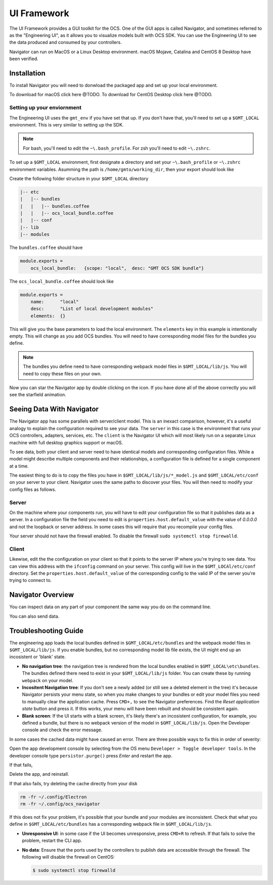 .. _ui_fwk:

UI Framework
============

The UI Framework provides a GUI toolkit for the OCS.  One of the GUI apps is called Navigator, and sometimes referred to as the "Engineering UI", as it allows you to visualize models built with OCS SDK.  You can use the Engineering UI to see the data produced and consumed by your controllers.

Navigator can run on MacOS or a Linux Desktop environment.  macOS Mojave, Catalina and CentOS 8 Desktop have been verified.

Installation
------------

To install Navigator you will need to donwload the packaged app and set up your local environment.

To download for macOS click here @TODO.  To download for CentOS Desktop click here @TODO.

Setting up your enviornment
###########################

The Engineering UI uses the ``gmt_env`` if you have set that up.  If you don't have that, you'll need to set up a ``$GMT_LOCAL`` environment.  This is very similar to setting up the SDK.  

.. note::
    For bash, you'll need to edit the ``~\.bash_profile``. For zsh you'll need to edit ``~\.zshrc``.

To set up a ``$GMT_LOCAL`` environment, first designate a directory and set your ``~\.bash_profile`` or ``~\.zshrc`` environment variables.  Asumming the path is ``/home/gmto/working_dir``, then your export should look like

.. code-block:: bash
  export GMT_LOCAL=/home/gmto/working_dir

Create the following folder structure in your ``$GMT_LOCAL`` directory

.. code-block:: bash

    |-- etc
    |   |-- bundles
    |   |   |-- bundles.coffee
    |   |   |-- ocs_local_bundle.coffee
    |   |-- conf
    |-- lib
    |-- modules

The ``bundles.coffee`` should have

.. code-block:: coffee

    module.exports =
        ocs_local_bundle:   {scope: "local",  desc: "GMT OCS SDK bundle"}

The ``ocs_local_bundle.coffee`` should look like

.. code-block:: coffee

    module.exports =
        name:      "local"
        desc:      "List of local development modules"
        elements:  {}

This will give you the base parameters to load the local environment. The ``elements`` key in this example is intentionally empty. This will change as you add OCS bundles.  You will need to have corresponding model files for the bundles you define.

.. note::
    
    The bundles you define need to have corresponding webpack model files in ``$GMT_LOCAL/lib/js``.  You will need to copy these files on your own.

Now you can star the Navigator app by double clicking on the icon.  If you have done all of the above correctly you will see the starfield animation.

.. image:: navigator_images/navigator_first_run.png
  :align: center
  :alt: Navigator on first launch.

Seeing Data With Navigator
----------

The Navigator app has some parallels with server/client model.  This is an inexact comparison, however, it's a useful analogy to explain the configuration required to see your data.  The ``server`` in this case is the environment that runs your OCS controllers, adapters, services, etc.  The ``client`` is the Navigator UI which will most likely run on a separate Linux machine with full desktop graphics support or macOS.

To see data, both your client and server need to have identical models and corresponding configuration files.  While a model might describe multiple components and their relationships, a configuration file is defined for a single component at a time.  

The easiest thing to do is to copy the files you have in ``$GMT_LOCAL/lib/js/*_model.js`` and ``$GMT_LOCAL/etc/conf`` on your server to your client.  Navigator uses the same paths to discover your files.  You will then need to modify your config files as follows.

Server
######

On the machine where your components run, you will have to edit your configuration file so that it publishes data as a server.  In a configuration file the field you need to edit is ``properties.host.default_value`` with the value of `0.0.0.0` and not the loopback or server address.  In some cases this will require that you recompile your config files.

Your server should not have the firewall enabled.  To disable the firewall ``sudo systemctl stop firewalld``.

Client
######

Likewise, edit the the configuration on your client so that it points to the server IP where you're trying to see data.  You can view this address with the ``ifconfig`` command on your server.  This config will live in the ``$GMT_LOCAl/etc/conf`` directory.  Set the ``properties.host.default_value`` of the corresponding config to the valid IP of the server you're trying to connect to.


Navigator Overview
----------


.. image:: navigator_images/navigator_overview.png
  :align: center
  :target: ../_images/navigator_overview.png
  :alt: Navigator overview.

You can inspect data on any part of your component the same way you do on the command line.

.. image:: navigator_images/navigator_data1.png
  :align: center
  :target: ../_images/navigator_data1.png
  :alt: Navigator with inspect.

.. image:: navigator_images/navigator_data2.png
  :align: center
  :target: ../_images/navigator_data2.png
  :alt: Navigator  inspect.

You can also send data.

.. image:: navigator_images/navigator_send.png
  :align: center
  :target: ../_images/navigator_send.png
  :alt: Navigator send.


Troubleshooting Guide
---------------------

The engineering app loads the local bundles defined in ``$GMT_LOCAL/etc/bundles`` and the webpack model files in ``$GMT_LOCAL/lib/js``.  If you enable bundles, but no corresponding model lib file exists, the UI might end up an incosistent or 'blank' state.

* **No navigation tree**: the navigation tree is rendered from the local bundles enabled in ``$GMT_LOCAL\etc\bundles``.  The bundles defined there need to exist in your ``$GMT_LOCAL/lib/js`` folder.  You can create these by running ``webpack`` on your model.
* **Incositent Navigation tree**: If you don't see a newly added (or still see a deleted element in the tree) it's because Navigator persists your menu state, so when you make changes to your bundles or edit your model files you need to manually clear the application cache.  Press ``CMD+,`` to see the Navigator preferences.  Find the `Reset application state` button and press it.  If this works, your menu will have been rebuilt and should be consistent again.
* **Blank screen**: If the UI starts with a blank screen, it's likely there's an incosistent configuration, for example, you defined a bundle, but there is no webpack version of the model in ``$GMT_LOCAL/lib/js``.  Open the Developer console and check the error message.

In some cases the cached data might have caused an error.  There are three possible ways to fix this in order of severity:

Open the app development console by selecting from the OS menu ``Developer > Toggle developer tools``.  In the developer console type ``persistor.purge()`` press `Enter` and restart the app.

If that fails,

Delete the app, and reinstall.

If that also fails, try deleting the cache directly from your disk

.. code-block:: bash

    rm -fr ~/.config/Electron 
    rm -fr ~/.config/ocs_navigator

If this does not fix your problem, it's possible that your bundle and your modules are inconsistent.  Check that what you define in ``$GMT_LOCAL/etc/bundles`` has a corresponding webpack file in ``$GMT_LOCAL/lib/js``.

* **Unresponsive UI**: in some case if the UI becomes unresponsive, press ``CMD+R`` to refresh.  If that fails to solve the problem, restart the CLI app.
* **No data**: Ensure that the ports used by the controllers to publish data are accessible through the firewall. The following will disable the firewall on CentOS:

  .. code-block:: bash

     $ sudo systemctl stop firewalld
 
